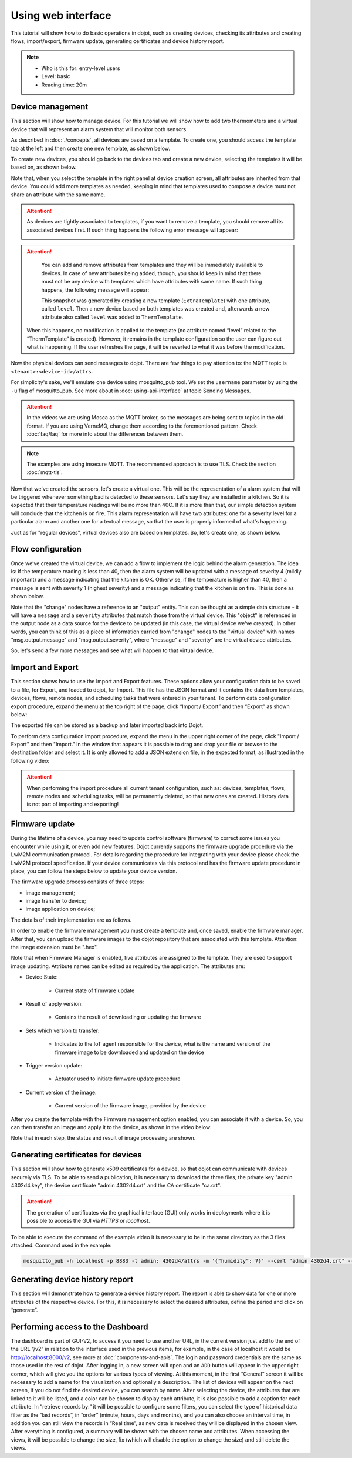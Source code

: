 Using web interface
===================

This tutorial will show how to do basic operations in dojot, such as creating devices, 
checking its attributes and creating flows, import/export, firmware update, generating 
certificates and device history report.

.. note::
   - Who is this for: entry-level users
   - Level: basic
   - Reading time: 20m

Device management
-----------------

This section will show how to manage device. For this tutorial we will show
how to add two thermometers and a virtual device that will represent an alarm
system that will monitor both sensors.

As described in :doc:`./concepts`, all devices are based on a template. To
create one, you should access the template tab at the left and then create one
new template, as shown below.

.. raw:: html

    <iframe id="ytplayer" type="text/html" width="720" height="405"
    src="https://www.youtube.com/embed/0vrBUNluwy4?rel=0" frameborder="0"
    allowfullscreen></iframe>


To create new devices, you should go back to the
devices tab and create a new device, selecting the templates it will be based
on, as shown below.

.. raw:: html

    <iframe id="ytplayer" type="text/html" width="720" height="405"
    src="https://www.youtube.com/embed/4A5IUiZfAnY?rel=0" frameborder="0"
    allowfullscreen></iframe>

Note that, when you select the template in the right panel at device creation
screen, all attributes are inherited from that device. You could add more
templates as needed, keeping in mind that templates used to compose a device
must not share an attribute with the same name.

.. attention::

   As devices are tightly associated to templates, if you want to remove a
   template, you should remove all its associated devices first. If such thing
   happens the following error message will appear:

   .. image:: images/template-removal-error.png
      :scale: 40%
      :align: center
      :alt: Error message when removing an used template

.. attention::

   You can add and remove attributes from templates and they will be
   immediately available to devices. In case of new attributes being added,
   though, you should keep in mind that there must not be any device with
   templates which have attributes with same name. If such thing happens, the
   following message will appear:

   .. image:: images/template-conflict.png
      :scale: 40%
      :align: center
      :alt: Error while adding overlapping attributes

   This snapshot was generated by creating a new template (``ExtraTemplate``)
   with one attribute, called ``level``. Then a new device based on both
   templates was created and, afterwards a new attribute also called ``level``
   was added to ``ThermTemplate``.

  When this happens, no modification is applied to the template (no attribute named 
  “level” related to the “ThermTemplate” is created). However, it remains in the 
  template configuration so the user can figure out what is happening. If the user 
  refreshes the page, it will be reverted to what it was before the modification.

Now the physical devices can send messages to dojot. There are few things to
pay attention to: the MQTT topic is ``<tenant>:<device-id>/attrs``.

For simplicity's sake, we'll emulate one device using mosquitto_pub
tool. We set the ``username`` parameter by using the ``-u`` flag of
mosquitto_pub. See more about in :doc:`using-api-interface` at topic Sending Messages.

.. ATTENTION::
    In the videos we are using Mosca as the MQTT broker, so the messages are being sent to topics in
    the old format. If you are using VerneMQ, change them according to the forementioned pattern.
    Check :doc:`faq/faq` for more info about the differences between them.

.. NOTE::
    The examples are using insecure MQTT. The recommended approach is to use TLS. Check
    the section :doc:`mqtt-tls`.

.. raw:: html

    <iframe id="ytplayer" type="text/html" width="720" height="405"
    src="https://www.youtube.com/embed/0LKuWzuvm9s?rel=0" frameborder="0"
    allowfullscreen></iframe>

Now that we've created the sensors, let's create a virtual one. This will be
the representation of a alarm system that will be triggered whenever something
bad is detected to these sensors. Let's say they are installed in a kitchen. So
it is expected that their temperature readings will be no more than 40C. If it
is more than that, our simple detection system will conclude that the kitchen
is on fire. This alarm representation will have two attributes: one for a
severity level for a particular alarm and another one for a textual message, so
that the user is properly informed of what's happening.

Just as for "regular devices", virtual devices also are based on templates. So,
let's create one, as shown below.

.. raw:: html

    <iframe id="ytplayer" type="text/html" width="720" height="405"
    src="https://www.youtube.com/embed/BGdBwxYqig8?rel=0" frameborder="0"
    allowfullscreen></iframe>


Flow configuration
------------------


Once we’ve created the virtual device, we can add a flow to implement the 
logic behind the alarm generation. The idea is: if the temperature reading 
is less than 40, then the alarm system will be updated with a message of 
severity 4 (mildly important) and a message indicating that the kitchen is OK. 
Otherwise, if the temperature is higher than 40, then a message is sent with 
severity 1 (highest severity) and a message indicating that the kitchen is on fire. 
This is done as shown below.

.. raw:: html

    <iframe id="ytplayer" type="text/html" width="720" height="405"
    src="https://www.youtube.com/embed/BDeUJymCTsc?rel=0" frameborder="0"
    allowfullscreen></iframe>



Note that the "change" nodes have a reference to an "output" entity. This can
be thought as a simple data structure - it will have a ``message`` and a
``severity`` attributes that match those from the virtual device. This "object"
is referenced in the output node as a data source for the device to be updated
(in this case, the virtual device we've created). In other words, you can think
of this as a piece of information carried from "change" nodes to the "virtual
device" with names "msg.output.message" and "msg.output.severity", where
"message" and "severity" are the virtual device attributes.

So, let's send a few more messages and see what will happen to that virtual
device.

.. raw:: html

    <iframe id="ytplayer" type="text/html" width="720" height="405"
    src="https://www.youtube.com/embed/g_n9C6EXJ5g?rel=0" frameborder="0"
    allowfullscreen></iframe>


Import and Export
------------------

This section shows how to use the Import and Export features. These options allow your configuration data to be saved to a file, for Export, and loaded to dojot, for Import. This file has the JSON format and it contains the data from templates, devices, flows, remote nodes, and scheduling tasks that were entered in your tenant.
To perform data configuration export procedure, expand the menu at the top right of the page, click “Import / Export” and then “Export” as shown below:

.. raw:: html

    <iframe id="ytplayer" type="text/html" width="720" height="405"
    src="https://www.youtube.com/embed/-Z0JBcsSmGs?rel=0" frameborder="0"
    allowfullscreen></iframe>



The exported file can be stored as a backup and later imported back into Dojot.

To perform data configuration import procedure, expand the menu in the upper right corner of the page, click "Import / Export" and then "Import." In the window that appears it is possible to drag and drop your file or browse to the destination folder and select it. It is only allowed to add a JSON extension file, in the expected format, as illustrated in the following video:

.. raw:: html

    <iframe id="ytplayer" type="text/html" width="720" height="405"
    src="https://www.youtube.com/embed/3curTvbpPR0?rel=0" frameborder="0"
    allowfullscreen></iframe>

.. attention::
    When performing the import procedure all current tenant configuration, such as: devices, templates, flows, remote nodes and scheduling tasks, will be permanently deleted, so that new ones are created.
    History data is not part of importing and exporting!

Firmware update
---------------

During the lifetime of a device, you may need to update control software (firmware) to correct some issues you encounter while using it, or even add new features.
Dojot currently supports the firmware upgrade procedure via the LwM2M communication protocol. For details regarding the procedure for integrating with your device please check the LwM2M protocol specification. If your device communicates via this protocol and has the firmware update procedure in place, you can follow the steps below to update your device version.

The firmware upgrade process consists of three steps:

- image management;
- image transfer to device;
- image application on device;

The details of their implementation are as follows.

In order to enable the firmware management you must create a template and, once saved, enable the firmware manager. After that, you can upload the firmware images to the dojot repository that are associated with this template. Attention: the image extension must be ".hex".

.. raw:: html

    <iframe id="ytplayer" type="text/html" width="720" height="405"
    src="https://www.youtube.com/embed/bXRWjstAMas?rel=0" frameborder="0"
    allowfullscreen></iframe>



Note that when Firmware Manager is enabled, five attributes are assigned to the template. They are used to support image updating. Attribute names can be edited as required by the application. The attributes are:

- Device State:

        - Current state of firmware update

- Result of apply version:

    - Contains the result of downloading or updating the firmware

- Sets which version to transfer:

    - Indicates to the IoT agent responsible for the device, what is the name and version of the firmware image to be downloaded and updated on the device

- Trigger version update:

    - Actuator used to initiate firmware update procedure

- Current version of the image:

    - Current version of the firmware image, provided by the device

After you create the template with the Firmware management option enabled, you can associate it with a device. So, you can then transfer an image and apply it to the device, as shown in the video below:

.. raw:: html

    <iframe id="ytplayer" type="text/html" width="720" height="405"
    src="https://www.youtube.com/embed/G1ZFfCLUT6A?rel=0" frameborder="0"
    allowfullscreen></iframe>



Note that in each step, the status and result of image processing are shown.

.. _Generating certificates for devices:

Generating certificates for devices
-----------------------------------

This section will show how to generate x509 certificates for a device, so that dojot can communicate with devices securely via TLS. To be able to send a publication, it is necessary to download the three files, the private key "admin 4302d4.key", the device certificate "admin 4302d4.crt" and the CA certificate "ca.crt".

.. attention::
    The generation of certificates via the graphical interface (GUI) only works in deployments where it is possible to access the GUI via *HTTPS* or *localhost*.

To be able to execute the command of the example video it is necessary to be in the same directory as the 3 files attached. Command used in the example:

.. code:: bash

   mosquitto_pub -h localhost -p 8883 -t admin: 4302d4/attrs -m '{"humidity": 7}' --cert "admin 4302d4.crt" --key "admin 4302d4.key" --cafile ca.crt

.. raw:: html

    <iframe id="ytplayer" type="text/html" width="720" height="405"
    src="https://www.youtube.com/embed/Tfp5xxMCEp8?rel=0" frameborder="0"
    allowfullscreen></iframe>





Generating device history report
--------------------------------

This section will demonstrate how to generate a device history report. The report is able to show data for one or more attributes of the respective device. For this, it is necessary to select the desired attributes, define the period and click on “generate”.


.. raw:: html

    <iframe id="ytplayer" type="text/html" width="720" height="405"
    src="https://www.youtube.com/embed/ZMhfwEocTDE?rel=0" frameborder="0"
    allowfullscreen></iframe>

Performing access to the Dashboard
----------------------------------

The dashboard is part of GUI-V2, to access it you need to use another URL, in the current version just add to the end of the URL “/v2” in relation to the interface used in the previous items, for example, in the case of localhost it would be http://localhost:8000/v2, see more at :doc:`components-and-apis`.
The login and password credentials are the same as those used in the rest of dojot. After logging in, a new screen will open and an ``ADD`` button will appear in the upper right corner, which will give you the options for various types of viewing. At this moment, in the first “General” screen it will be necessary to add a name for the visualization and optionally a description.
The list of devices will appear on the next screen, if you do not find the desired device, you can search by name. After selecting the device, the attributes that are linked to it will be listed, and a color can be chosen to display each attribute, it is also possible to add a caption for each attribute.
In “retrieve records by:“ it will be possible to configure some filters, you can select the type of historical data filter as the “last records”, in “order” (minute, hours, days and months), and you can also choose an interval time, in addition you can still view the records in “Real time”, as new data is received they will be displayed in the chosen view. After everything is configured, a summary will be shown with the chosen name and attributes.
When accessing the views, it will be possible to change the size, fix (which will disable the option to change the size) and still delete the views.

.. raw:: html

    <iframe id="ytplayer" type="text/html" width="720" height="405"
    src="https://www.youtube.com/embed/UR-KcG1EFwU?rel=0" frameborder="0"
    allowfullscreen></iframe>


.. _LwM2M: https://openmobilealliance.org/release/LightweightM2M/V1_1-20180710-A/OMA-TS-LightweightM2M_Core-V1_1-20180710-A.pdf
